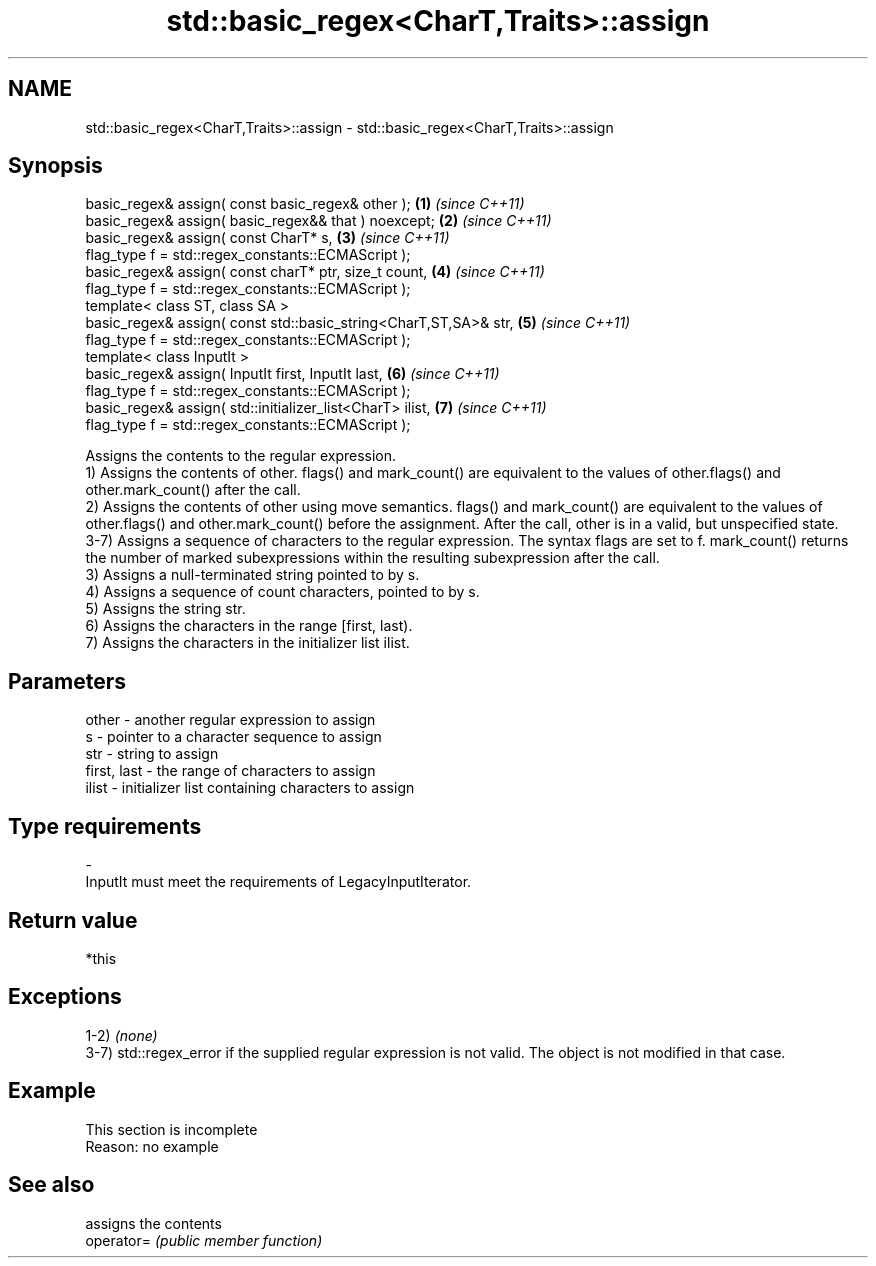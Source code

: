 .TH std::basic_regex<CharT,Traits>::assign 3 "2020.03.24" "http://cppreference.com" "C++ Standard Libary"
.SH NAME
std::basic_regex<CharT,Traits>::assign \- std::basic_regex<CharT,Traits>::assign

.SH Synopsis

  basic_regex& assign( const basic_regex& other );                \fB(1)\fP \fI(since C++11)\fP
  basic_regex& assign( basic_regex&& that ) noexcept;             \fB(2)\fP \fI(since C++11)\fP
  basic_regex& assign( const CharT* s,                            \fB(3)\fP \fI(since C++11)\fP
  flag_type f = std::regex_constants::ECMAScript );
  basic_regex& assign( const charT* ptr, size_t count,            \fB(4)\fP \fI(since C++11)\fP
  flag_type f = std::regex_constants::ECMAScript );
  template< class ST, class SA >
  basic_regex& assign( const std::basic_string<CharT,ST,SA>& str, \fB(5)\fP \fI(since C++11)\fP
  flag_type f = std::regex_constants::ECMAScript );
  template< class InputIt >
  basic_regex& assign( InputIt first, InputIt last,               \fB(6)\fP \fI(since C++11)\fP
  flag_type f = std::regex_constants::ECMAScript );
  basic_regex& assign( std::initializer_list<CharT> ilist,        \fB(7)\fP \fI(since C++11)\fP
  flag_type f = std::regex_constants::ECMAScript );

  Assigns the contents to the regular expression.
  1) Assigns the contents of other. flags() and mark_count() are equivalent to the values of other.flags() and other.mark_count() after the call.
  2) Assigns the contents of other using move semantics. flags() and mark_count() are equivalent to the values of other.flags() and other.mark_count() before the assignment. After the call, other is in a valid, but unspecified state.
  3-7) Assigns a sequence of characters to the regular expression. The syntax flags are set to f. mark_count() returns the number of marked subexpressions within the resulting subexpression after the call.
  3) Assigns a null-terminated string pointed to by s.
  4) Assigns a sequence of count characters, pointed to by s.
  5) Assigns the string str.
  6) Assigns the characters in the range [first, last).
  7) Assigns the characters in the initializer list ilist.

.SH Parameters


  other       - another regular expression to assign
  s           - pointer to a character sequence to assign
  str         - string to assign
  first, last - the range of characters to assign
  ilist       - initializer list containing characters to assign
.SH Type requirements
  -
  InputIt must meet the requirements of LegacyInputIterator.


.SH Return value

  *this

.SH Exceptions

  1-2) \fI(none)\fP
  3-7) std::regex_error if the supplied regular expression is not valid. The object is not modified in that case.

.SH Example


   This section is incomplete
   Reason: no example


.SH See also


            assigns the contents
  operator= \fI(public member function)\fP




